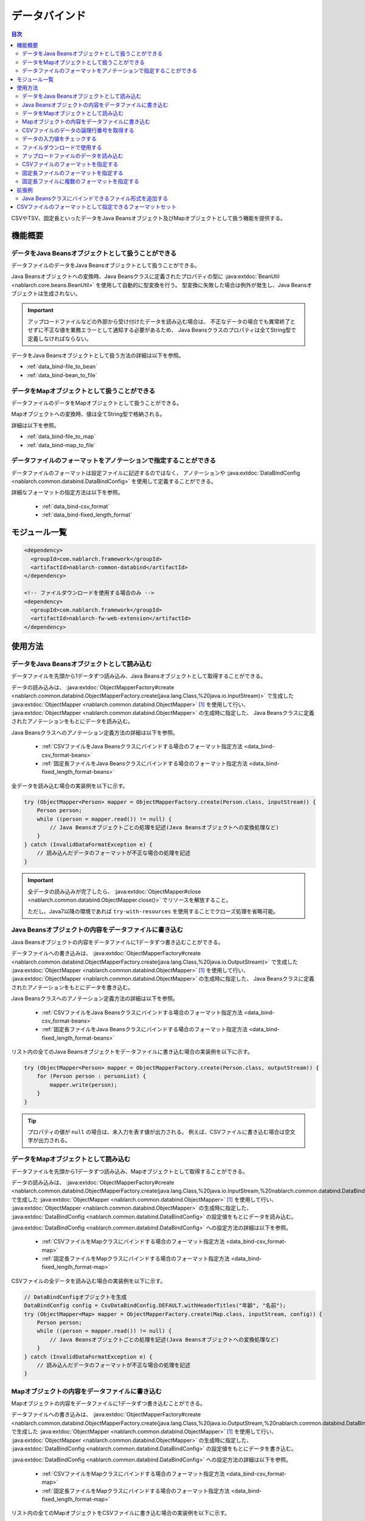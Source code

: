 .. _data_bind:

データバインド
==================================================

.. contents:: 目次
  :depth: 3
  :local:

CSVやTSV、固定長といったデータをJava Beansオブジェクト及びMapオブジェクトとして扱う機能を提供する。

機能概要
---------------------------------------------------------------------

データをJava Beansオブジェクトとして扱うことができる
~~~~~~~~~~~~~~~~~~~~~~~~~~~~~~~~~~~~~~~~~~~~~~~~~~~~~~~~~~~~~~~~~~~~~~~~~
データファイルのデータをJava Beansオブジェクトとして扱うことができる。

Java Beansオブジェクトへの変換時、Java Beansクラスに定義されたプロパティの型に
:java:extdoc:`BeanUtil <nablarch.core.beans.BeanUtil>` を使用して自動的に型変換を行う。
型変換に失敗した場合は例外が発生し、Java Beansオブジェクトは生成されない。

.. important::

  アップロードファイルなどの外部から受け付けたデータを読み込む場合は、
  不正なデータの場合でも異常終了とせずに不正な値を業務エラーとして通知する必要があるため、
  Java Beansクラスのプロパティは全てString型で定義しなければならない。

データをJava Beansオブジェクトとして扱う方法の詳細は以下を参照。

* :ref:`data_bind-file_to_bean`
* :ref:`data_bind-bean_to_file`

データをMapオブジェクトとして扱うことができる
~~~~~~~~~~~~~~~~~~~~~~~~~~~~~~~~~~~~~~~~~~~~~~~~~~~~~~~~~~~~~~~~~~~~~~~~~
データファイルのデータをMapオブジェクトとして扱うことができる。

Mapオブジェクトへの変換時、値は全てString型で格納される。

詳細は以下を参照。

* :ref:`data_bind-file_to_map`
* :ref:`data_bind-map_to_file`

データファイルのフォーマットをアノテーションで指定することができる
~~~~~~~~~~~~~~~~~~~~~~~~~~~~~~~~~~~~~~~~~~~~~~~~~~~~~~~~~~~~~~~~~~~~~
データファイルのフォーマットは設定ファイルに記述するのではなく、
アノテーションや :java:extdoc:`DataBindConfig <nablarch.common.databind.DataBindConfig>` を使用して定義することができる。

詳細なフォーマットの指定方法は以下を参照。

  * :ref:`data_bind-csv_format`
  * :ref:`data_bind-fixed_length_format`

モジュール一覧
---------------------------------------------------------------------

.. code-block:: xml

  <dependency>
    <groupId>com.nablarch.framework</groupId>
    <artifactId>nablarch-common-databind</artifactId>
  </dependency>

  <!-- ファイルダウンロードを使用する場合のみ -->
  <dependency>
    <groupId>com.nablarch.framework</groupId>
    <artifactId>nablarch-fw-web-extension</artifactId>
  </dependency>

使用方法
---------------------------------------------------------------------

.. _data_bind-file_to_bean:

データをJava Beansオブジェクトとして読み込む
~~~~~~~~~~~~~~~~~~~~~~~~~~~~~~~~~~~~~~~~~~~~~~~~~~~~~~~~~~~~~~~~~~~~~
データファイルを先頭から1データずつ読み込み、Java Beansオブジェクトとして取得することができる。

データの読み込みは、 :java:extdoc:`ObjectMapperFactory#create <nablarch.common.databind.ObjectMapperFactory.create(java.lang.Class,%20java.io.InputStream)>`
で生成した :java:extdoc:`ObjectMapper <nablarch.common.databind.ObjectMapper>` [#thread-unsafe]_ を使用して行い、
:java:extdoc:`ObjectMapper <nablarch.common.databind.ObjectMapper>` の生成時に指定した、
Java Beansクラスに定義されたアノテーションをもとにデータを読み込む。

Java Beansクラスへのアノテーション定義方法の詳細は以下を参照。

  * :ref:`CSVファイルをJava Beansクラスにバインドする場合のフォーマット指定方法 <data_bind-csv_format-beans>`
  * :ref:`固定長ファイルをJava Beansクラスにバインドする場合のフォーマット指定方法 <data_bind-fixed_length_format-beans>`

全データを読み込む場合の実装例を以下に示す。

.. code-block:: java

  try (ObjectMapper<Person> mapper = ObjectMapperFactory.create(Person.class, inputStream)) {
      Person person;
      while ((person = mapper.read()) != null) {
          // Java Beansオブジェクトごとの処理を記述(Java Beansオブジェクトへの変換処理など)
      }
  } catch (InvalidDataFormatException e) {
      // 読み込んだデータのフォーマットが不正な場合の処理を記述
  }

.. important::

  全データの読み込みが完了したら、 :java:extdoc:`ObjectMapper#close <nablarch.common.databind.ObjectMapper.close()>` でリソースを解放すること。

  ただし、Java7以降の環境であれば ``try-with-resources`` を使用することでクローズ処理を省略可能。

.. _data_bind-bean_to_file:

Java Beansオブジェクトの内容をデータファイルに書き込む
~~~~~~~~~~~~~~~~~~~~~~~~~~~~~~~~~~~~~~~~~~~~~~~~~~~~~~~~~~~~~~~~~~~~~
Java Beansオブジェクトの内容をデータファイルに1データずつ書き込むことができる。

データファイルへの書き込みは、 :java:extdoc:`ObjectMapperFactory#create <nablarch.common.databind.ObjectMapperFactory.create(java.lang.Class,%20java.io.OutputStream)>`
で生成した :java:extdoc:`ObjectMapper <nablarch.common.databind.ObjectMapper>`  [#thread-unsafe]_ を使用して行い、
:java:extdoc:`ObjectMapper <nablarch.common.databind.ObjectMapper>` の生成時に指定した、
Java Beansクラスに定義されたアノテーションをもとにデータを書き込む。

Java Beansクラスへのアノテーション定義方法の詳細は以下を参照。

  * :ref:`CSVファイルをJava Beansクラスにバインドする場合のフォーマット指定方法 <data_bind-csv_format-beans>`
  * :ref:`固定長ファイルをJava Beansクラスにバインドする場合のフォーマット指定方法 <data_bind-fixed_length_format-beans>`

リスト内の全てのJava Beansオブジェクトをデータファイルに書き込む場合の実装例を以下に示す。

.. code-block:: java

  try (ObjectMapper<Person> mapper = ObjectMapperFactory.create(Person.class, outputStream)) {
      for (Person person : personList) {
          mapper.write(person);
      }
  }

.. tip::

  プロパティの値が ``null`` の場合は、未入力を表す値が出力される。
  例えば、CSVファイルに書き込む場合は空文字が出力される。

.. _data_bind-file_to_map:

データをMapオブジェクトとして読み込む
~~~~~~~~~~~~~~~~~~~~~~~~~~~~~~~~~~~~~~~~~~~~~~~~~~~~~~~~~~~~~~~~~~~~~
データファイルを先頭から1データずつ読み込み、Mapオブジェクトとして取得することができる。

データの読み込みは、
:java:extdoc:`ObjectMapperFactory#create <nablarch.common.databind.ObjectMapperFactory.create(java.lang.Class,%20java.io.InputStream,%20nablarch.common.databind.DataBindConfig)>`
で生成した :java:extdoc:`ObjectMapper <nablarch.common.databind.ObjectMapper>` [#thread-unsafe]_ を使用して行い、
:java:extdoc:`ObjectMapper <nablarch.common.databind.ObjectMapper>` の生成時に指定した、
:java:extdoc:`DataBindConfig <nablarch.common.databind.DataBindConfig>` の設定値をもとにデータを読み込む。

:java:extdoc:`DataBindConfig <nablarch.common.databind.DataBindConfig>` への設定方法の詳細は以下を参照。

  * :ref:`CSVファイルをMapクラスにバインドする場合のフォーマット指定方法 <data_bind-csv_format-map>`
  * :ref:`固定長ファイルをMapクラスにバインドする場合のフォーマット指定方法 <data_bind-fixed_length_format-map>`

CSVファイルの全データを読み込む場合の実装例を以下に示す。

.. code-block:: java

  // DataBindConfigオブジェクトを生成
  DataBindConfig config = CsvDataBindConfig.DEFAULT.withHeaderTitles("年齢", "名前");
  try (ObjectMapper<Map> mapper = ObjectMapperFactory.create(Map.class, inputStream, config)) {
      Person person;
      while ((person = mapper.read()) != null) {
          // Java Beansオブジェクトごとの処理を記述(Java Beansオブジェクトへの変換処理など)
      }
  } catch (InvalidDataFormatException e) {
      // 読み込んだデータのフォーマットが不正な場合の処理を記述
  }

.. _data_bind-map_to_file:

Mapオブジェクトの内容をデータファイルに書き込む
~~~~~~~~~~~~~~~~~~~~~~~~~~~~~~~~~~~~~~~~~~~~~~~~~~~~~~~~~~~~~~~~~~~~~
Mapオブジェクトの内容をデータファイルに1データずつ書き込むことができる。

データファイルへの書き込みは、
:java:extdoc:`ObjectMapperFactory#create <nablarch.common.databind.ObjectMapperFactory.create(java.lang.Class,%20java.io.OutputStream,%20nablarch.common.databind.DataBindConfig)>`
で生成した :java:extdoc:`ObjectMapper <nablarch.common.databind.ObjectMapper>` [#thread-unsafe]_ を使用して行い、
:java:extdoc:`ObjectMapper <nablarch.common.databind.ObjectMapper>` の生成時に指定した、
:java:extdoc:`DataBindConfig <nablarch.common.databind.DataBindConfig>` の設定値をもとにデータを書き込む。

:java:extdoc:`DataBindConfig <nablarch.common.databind.DataBindConfig>` への設定方法の詳細は以下を参照。

  * :ref:`CSVファイルをMapクラスにバインドする場合のフォーマット指定方法 <data_bind-csv_format-map>`
  * :ref:`固定長ファイルをMapクラスにバインドする場合のフォーマット指定方法 <data_bind-fixed_length_format-map>`

リスト内の全てのMapオブジェクトをCSVファイルに書き込む場合の実装例を以下に示す。

.. code-block:: java

  // DataBindConfigオブジェクトを生成
  DataBindConfig config = CsvDataBindConfig.DEFAULT.withHeaderTitles("年齢", "名前");
  try (ObjectMapper<Map> mapper = ObjectMapperFactory.create(Map.class, outputStream, config)) {
      for (Map<String, Object> person : personList) {
          mapper.write(person);
      }
  }

.. tip::

  Mapオブジェクトのvalue値が ``null`` の場合は、未入力を表す値が出力される。
  例えば、CSVファイルに書き込む場合は空文字が出力される。

CSVファイルのデータの論理行番号を取得する
~~~~~~~~~~~~~~~~~~~~~~~~~~~~~~~~~~~~~~~~~~~~~~~~~~~~~~~~~~~~~~~~~~~~~
CSVファイルのデータをJava Beansオブジェクトとして取得する際、Java Beansクラスにプロパティを定義して
:java:extdoc:`LineNumber <nablarch.common.databind.LineNumber>` を使用することで、データの論理行番号も一緒に取得することができる。

例えば、入力値チェック時にバリデーションエラーが発生したデータの行番号をログに出力したい場合などに使用する。

実装例を以下に示す。

.. code-block:: java

  private Long lineNumber;

  @LineNumber
  public Long getLineNumber() {
      return lineNumber;
  }

.. tip::

  Mapオブジェクトとして取得する場合は、データの行番号を取得できない点に注意すること。


.. _data_bind-validation:

データの入力値をチェックする
~~~~~~~~~~~~~~~~~~~~~~~~~~~~~~~~~~~~~~~~~~~~~~~~~~~~~~~~~~~~~~~~~~~~~
データをJava Beansオブジェクトとして読み込むことができるため、
:ref:`bean_validation` による入力値チェックを行うことができる。

実装例を以下に示す。

.. code-block:: java

  try (ObjectMapper<Person> mapper = ObjectMapperFactory.create(Person.class, inputStream)) {
      Person person;
      while ((person = mapper.read()) != null) {
          // 入力値チェックを実行
          ValidatorUtil.validate(person);

          // 後続の処理は省略
      }
  } catch (InvalidDataFormatException e) {
      // データファイルのフォーマット不正時の処理を記述
  }

.. _data_bind-file_download:

ファイルダウンロードで使用する
~~~~~~~~~~~~~~~~~~~~~~~~~~~~~~~~~~~~~~~~~~~~~~~~~~
ウェブアプリケーションで、Java Beansオブジェクトの内容をデータファイルとしてダウンロードするための実装例を以下に示す。

ポイント
  * データをメモリ上に展開すると大量データのダウンロード時などにメモリを圧迫する恐れがあるため、一時ファイルに出力する。
  * データファイルへの書き込みについては、 :ref:`data_bind-bean_to_file` を参照。
  * :java:extdoc:`FileResponse <nablarch.common.web.download.FileResponse>` オブジェクト生成時にデータファイルを指定する。
  * リクエスト処理の終了時に自動的にファイルを削除する場合は、 `FileResponse` のコンストラクタの第二引数に ``true`` を指定する。
  * レスポンスに `Content-Type` 及び `Content-Disposition` を設定する。

.. code-block:: java

  public HttpResponse download(HttpRequest request, ExecutionContext context) {

      // 業務処理

      final Path path = Files.createTempFile(null, null);
      try (ObjectMapper<Person> mapper =
              ObjectMapperFactory.create(Person.class, Files.newOutputStream(path))) {
          for (Person person : persons) {
              mapper.write(BeanUtil.createAndCopy(PersonDto.class, person));
          }
      }

      // ファイルをボディに設定する。
      FileResponse response = new FileResponse(path.toFile(), true);

      // Content-Typeヘッダ、Content-Dispositionヘッダを設定する
      response.setContentType("text/csv; charset=Shift_JIS");
      response.setContentDisposition("person.csv");

      return response;
  }

.. _data_bind-upload_file:

アップロードファイルのデータを読み込む
~~~~~~~~~~~~~~~~~~~~~~~~~~~~~~~~~~~~~~~~~~~~~~~~~~~~~~~~~~~~~~~~~~~~~
ウェブアプリケーションで、画面からアップロードされたデータファイルをJava Beansオブジェクトとして読み込むための実装例を以下に示す。

ポイント
 * :java:extdoc:`PartInfo#getInputStream <nablarch.fw.web.upload.PartInfo.getInputStream()>` を使用して、アップロードファイルのストリームを取得する。
 * 不正なデータが入力されている可能性があるため、:ref:`bean_validation` を使用して入力チェックを行う。

.. code-block:: java

  List<PartInfo> partInfoList = request.getPart("uploadFile");
  if (partInfoList.isEmpty()) {
      // アップロードファイルが見つからない場合の処理を記述
  }

  PartInfo partInfo = partInfoList.get(0);
  try (ObjectMapper<Person> mapper = ObjectMapperFactory.create(Person.class, partInfo.getInputStream())) {
      Person person;
      while ((person = mapper.read()) != null) {
          // 入力値チェックを実行
          ValidatorUtil.validate(person);

          // 後続の処理は省略
      }
  } catch (InvalidDataFormatException e) {
      // データファイルのフォーマット不正時の処理を記述
  }

.. _data_bind-csv_format:

CSVファイルのフォーマットを指定する
~~~~~~~~~~~~~~~~~~~~~~~~~~~~~~~~~~~~~~~~~~~~~~~~~~~~~~~~~~~~~~~~~~~~~~~~~~~~~~
CSVファイルのフォーマット指定は、Java Beansクラスにバインドする場合とMapクラスにバインドする場合で2種類の指定方法がある。

.. _data_bind-csv_format-beans:

Java Beansクラスにバインドする場合
  以下のアノテーションを使用してフォーマットを指定する。

  * :java:extdoc:`Csv <nablarch.common.databind.csv.Csv>`
  * :java:extdoc:`CsvFormat <nablarch.common.databind.csv.CsvFormat>`

  CSVファイルのフォーマットは予め用意したフォーマットセットの中から選択することができる。
  フォーマットセットについては  :ref:`data_bind-csv_format_set` を参照。

  以下に実装例を示す。

  .. code-block:: java

    @Csv(type = Csv.CsvType.DEFAULT, properties = {"age", "name"}, headers = {"年齢", "氏名"})
    public class Person {
        private Integer age;
        private String name;

        // getter、setterは省略。
    }

  また、CSVファイルのフォーマットが、予め用意したフォーマットセットのいずれにも当てはまらない場合は、
  :java:extdoc:`CsvFormat <nablarch.common.databind.csv.CsvFormat>` を使用して個別にフォーマットを指定することができる。

  以下に実装例を示す。

  .. code-block:: java

    // type属性にCUSTOMを指定する。
    @Csv(type = Csv.CsvType.CUSTOM, properties = {"age", "name"})
    @CsvFormat(
            fieldSeparator = '\t',
            lineSeparator = "\r\n",
            quote = '\'',
            ignoreEmptyLine = false,
            requiredHeader = false,
            charset = "UTF-8",
            quoteMode = CsvDataBindConfig.QuoteMode.ALL)
    public class Person {
        private Integer age;
        private String name;

        // getter、setterは省略。
    }

  .. tip::

    Java Beansクラスにバインドする場合、フォーマット指定はアノテーションで行うため、
    :java:extdoc:`ObjectMapper <nablarch.common.databind.ObjectMapper>` の生成時に
    :java:extdoc:`DataBindConfig <nablarch.common.databind.DataBindConfig>` を使用したフォーマットの指定はできない。

.. _data_bind-csv_format-map:

Mapクラスにバインドする場合
  :java:extdoc:`ObjectMapper <nablarch.common.databind.ObjectMapper>` の生成時に
  :java:extdoc:`CsvDataBindConfig <nablarch.common.databind.csv.CsvDataBindConfig>` を使用して個別にフォーマットを指定する。

  また、フォーマットを指定する際は、Mapオブジェクトのキーとして使用するため、
  :java:extdoc:`CsvDataBindConfig#withHeaderTitles <nablarch.common.databind.csv.CsvDataBindConfig.withHeaderTitles(java.lang.String...)>`
  でCSVファイルのヘッダフィールド名を設定する必要がある。

  以下に実装例を示す。

  .. code-block:: java

    DataBindConfig config = CsvDataBindConfig.DEFAULT.withHeaderTitles("年齢", "名前");
    ObjectMapper<Map> mapper = ObjectMapperFactory.create(Map.class, outputStream, config);

.. _data_bind-fixed_length_format:

固定長ファイルのフォーマットを指定する
~~~~~~~~~~~~~~~~~~~~~~~~~~~~~~~~~~~~~~~~~~~~~~~~~~~~~~~~~~~~~~~~~~~~~~~~~~~~~~
固定長ファイルのフォーマット指定は、Java Beansクラスにバインドする場合とMapクラスにバインドする場合で2種類の指定方法がある。

.. _data_bind-fixed_length_format-beans:

Java Beansクラスにバインドする場合
  以下のアノテーションを使用してフォーマットを指定する。

  * :java:extdoc:`FixedLength <nablarch.common.databind.fixedlength.FixedLength>`
  * :java:extdoc:`Field <nablarch.common.databind.fixedlength.Field>`

  また、固定長ファイルの各フィールドに対し、パディングやトリム等の変換を行うコンバータを指定することができる。
  標準で指定できるコンバータについては、 :java:extdoc:`nablarch.common.databind.fixedlength.converter` パッケージ配下を参照。

  以下に実装例を示す。

  .. code-block:: java

    @FixedLength(length = 19, charset = "MS932", lineSeparator = "\r\n")
    public class Person {

        @Field(offset = 1, length = 3)
        @Lpad
        private Integer age;

        @Field(offset = 4, length = 16)
        @Rpad
        private String name;

        // getter、setterは省略
    }

  もし、以下の様に未使用領域が存在するフォーマットの場合、
  固定長ファイルへの書き込み時に ``FixedLength#fillChar`` に設定した文字で自動的にパディングされる。(デフォルトは半角スペース)

  .. code-block:: java

    @FixedLength(length = 24, charset = "MS932", lineSeparator = "\r\n", fillChar = '0')
    public class Person {

        @Field(offset = 1, length = 3)
        @Lpad
        private Integer age;

        @Field(offset = 9, length = 16)
        @Rpad
        private String name;

        // getter、setterは省略
    }

.. _data_bind-fixed_length_format-map:

Mapクラスにバインドする場合
  :java:extdoc:`ObjectMapper <nablarch.common.databind.ObjectMapper>` の生成時に
  :java:extdoc:`FixedLengthDataBindConfig <nablarch.common.databind.fixedlength.FixedLengthDataBindConfig>` を使用して個別にフォーマットを指定する。

  :java:extdoc:`FixedLengthDataBindConfig <nablarch.common.databind.fixedlength.FixedLengthDataBindConfig>` は、
  :java:extdoc:`FixedLengthDataBindConfigBuilder <nablarch.common.databind.fixedlength.FixedLengthDataBindConfigBuilder>` を使用して生成することができる。

  以下に実装例を示す。

  .. code-block:: java

    final DataBindConfig config = FixedLengthDataBindConfigBuilder
            .newBuilder()
            .length(19)
            .charset(Charset.forName("MS932"))
            .lineSeparator("\r\n")
            .singleLayout()
            .field("age", 1, 3, new Lpad.Converter('0'))
            .field("name", 4, 16, new Rpad.RpadConverter(' '))
            .build();

    final ObjectMapper<Map> mapper = ObjectMapperFactory.create(Map.class, outputStream, config);

.. _data_bind-fixed_length_format-multi_layout:

固定長ファイルに複数のフォーマットを指定する
~~~~~~~~~~~~~~~~~~~~~~~~~~~~~~~~~~~~~~~~~~~~~~~~~~~~~~~~~~~~~~~~~~~~~~~~~~~~~~
複数のフォーマットを持つ固定長ファイルのフォーマット指定についても、
Java Beansクラスにバインドする場合とMapクラスにバインドする場合で2種類の指定方法がある。

Java Beansクラスにバインドする場合
  フォーマットごとにJavaBeansクラスを定義して、それらのJava Beansクラスをプロパティとして持つ
  :java:extdoc:`MultiLayout <nablarch.common.databind.fixedlength.MultiLayout>` の継承クラスを作成することで、
  複数フォーマットの固定長ファイルに対応することができる。

  以下にフォーマット指定の実装例を示す。

  ポイント
    * フォーマットごとにJava Beansクラスを定義する。
    * 上記のフォーマットを定義したJava Beansクラスをプロパティとして持つ、
      :java:extdoc:`MultiLayout <nablarch.common.databind.fixedlength.MultiLayout>` の継承クラスを定義する。
    * :java:extdoc:`MultiLayout <nablarch.common.databind.fixedlength.MultiLayout>` の継承クラスに
      :java:extdoc:`FixedLength <nablarch.common.databind.fixedlength.FixedLength>` アノテーションを設定し、 ``multiLayout`` 属性に ``true`` を設定する。
    * :java:extdoc:`MultiLayout#getRecordIdentifier <nablarch.common.databind.fixedlength.MultiLayout.getRecordIdentifier()>` メソッドをオーバーライドして、
      対象のデータがどのフォーマットに紐づくかを識別する :java:extdoc:`RecordIdentifier <nablarch.common.databind.fixedlength.MultiLayoutConfig.RecordIdentifier>` の実装クラスを返却する。

  .. code-block:: java

    @FixedLength(length = 20, charset = "MS932", lineSeparator = "\r\n", multiLayout = true)
    public class Person extends MultiLayout {

        @Record
        private Header header;

        @Record
        private Data data;

        @Override
        public RecordIdentifier getRecordIdentifier() {
            return new RecordIdentifier() {
                @Override
                public RecordName identifyRecordName(byte[] record) {
                    return record[0] == 0x31 ? RecordType.HEADER : RecordType.DATA;
                }
            };
        }

        // getter、setterは省略
    }

    public class Header {

        @Field(offset = 1, length = 1)
        private Long id;

        @Rpad
        @Field(offset = 2, length = 19)
        private String field;

        // getter、setterは省略
    }

    public class Data {

        @Field(offset = 1, length = 1)
        private Long id;

        @Lpad
        @Field(offset = 2, length = 3)
        private Long age;

        @Rpad
        @Field(offset = 5, length = 16)
        private String name;

        // getter、setterは省略
    }

    enum RecordType implements MultiLayoutConfig.RecordName {
        HEADER {
            @Override
            public String getRecordName() {
                return "header";
            }
        },
        DATA {
            @Override
            public String getRecordName() {
                return "data";
            }
        }
    }

  次に、指定されたフォーマットをもとに固定長データの読み込み・書き込みを行う実装例を示す。

  .. code-block:: java

    // 読み込む場合の実装例
    try (ObjectMapper<Person> mapper = ObjectMapperFactory.create(Person.class, inputStream)) {
        final Person person = mapper.read();
        if (RecordType.HEADER == person.getRecordName()) {
            final Header header = person.getHeader();

            // 後続の処理は省略
        }
    }

    // 書き込む場合の実装例
    try (ObjectMapper<Person> mapper = ObjectMapperFactory.create(Person.class, outputStream)) {
        final Person person = new Person();
        person.setHeader(new Header("1", "test"));
        mapper.write(person);
    }


Mapクラスにバインドする場合
  :ref:`固定長ファイルをMapクラスにバインドする場合のフォーマット指定方法 <data_bind-fixed_length_format-map>`
  と同様の手順でフォーマットを指定することができる。

  以下にフォーマット指定の実装例を示す。

  ポイント
    * ``multiLayout`` メソッドを呼び出し、マルチレイアウト用のDataBindConfigを生成する。
    * ``recordIdentifier`` メソッドには、対象のデータがどのフォーマットに紐づくかを識別する
      :java:extdoc:`RecordIdentifier <nablarch.common.databind.fixedlength.MultiLayoutConfig.RecordIdentifier>` の実装クラスを指定する。

  .. code-block:: java

    final DataBindConfig config = FixedLengthDataBindConfigBuilder
            .newBuilder()
            .length(20)
            .charset(Charset.forName("MS932"))
            .lineSeparator("\r\n")
            .multiLayout()
            .record("header")
            .field("id", 1, 1, new DefaultConverter())
            .field("field", 2, 19, new Rpad.RpadConverter(' '))
            .record("data")
            .field("id", 1, 1, new DefaultConverter())
            .field("age", 2, 3, new Lpad.LpadConverter('0'))
            .field("name", 5, 16, new Rpad.RpadConverter(' '))
            .recordIdentifier(new RecordIdentifier() {
                @Override
                public RecordName identifyRecordName(byte[] record) {
                    return record[0] == 0x31 ? RecordType.HEADER : RecordType.DATA;
                }
            })
            .build();

  次に、指定されたフォーマットをもとに固定長データの読み込み・書き込みを行う実装例を示す。

  .. code-block:: java

    // 読み込む場合の実装例
    try (ObjectMapper<Map> mapper = ObjectMapperFactory.create(Map.class, inputStream, config)) {
        final Map<String, ?> map = mapper.read();
        if (RecordType.HEADER == map.get("recordName")) {
            final Map<String, ?> header = map.get("header");

            // 後続の処理は省略
        }
    }

    // 書き込む場合の実装例
    try (ObjectMapper<Map> mapper = ObjectMapperFactory.create(Map.class, outputStream, config)) {
        final Map<String, ?> header = new HashMap<>();
        header.put("id", "1");
        header.put("field", "test");

        final Map<String, ?> map = new HashMap<>();
        map.put("recordName", RecordType.HEADER);
        map.put("header", header);

        mapper.write(map);
    }

拡張例
---------------------------------------------------------------------

Java Beansクラスにバインドできるファイル形式を追加する
~~~~~~~~~~~~~~~~~~~~~~~~~~~~~~~~~~~~~~~~~~~~~~~~~~~~~~~~~~~~~~~~~~~~~
Java Beansクラスにバインドできるファイル形式を追加するには、以下の手順が必要となる。

1. 指定した形式のファイルとJava Beansクラスをバインドさせるため、 :java:extdoc:`ObjectMapper <nablarch.common.databind.ObjectMapper>` の実装クラスを作成する。
2. :java:extdoc:`ObjectMapperFactory <nablarch.common.databind.ObjectMapperFactory>` を継承したクラスを作成し、
   先ほど作成した :java:extdoc:`ObjectMapper <nablarch.common.databind.ObjectMapper>` の実装クラスを生成する処理を追加する。
3. :java:extdoc:`ObjectMapperFactory <nablarch.common.databind.ObjectMapperFactory>` の継承クラスをコンポーネント設定ファイルに設定する。
   以下にコンポーネント設定ファイルへの設定例を示す。


  ポイント
   * コンポーネント名は、 **objectMapperFactory** とすること。

  .. code-block:: xml

    <component name="objectMapperFactory" class="sample.SampleObjectMapperFactory" />

.. _data_bind-csv_format_set:

CSVファイルのフォーマットとして指定できるフォーマットセット
---------------------------------------------------------------------
デフォルトで提供しているCSVファイルのフォーマットセット及び設定値は以下のとおり。

================== ================= ================= ================= =================
\                  DEFAULT           RFC4180           EXCEL             TSV
================== ================= ================= ================= =================
列区切り           カンマ(,)         カンマ(,)         カンマ(,)         タブ(\\t)
行区切り           改行(\\r\\n)      改行(\\r\\n)      改行(\\r\\n)      改行(\\r\\n)
フィールド囲み文字 ダブルクォート(") ダブルクォート(") ダブルクォート(") ダブルクォート(")
空行を無視         true              false             false             false
ヘッダ行あり       true              false             false             false
文字コード         UTF-8             UTF-8             UTF-8             UTF-8
クォートモード     NORMAL            NORMAL            NORMAL            NORMAL
================== ================= ================= ================= =================

クォートモード
  クォートモードとは、CSVファイルへの書き込み時にどのフィールドをフィールド囲み文字で囲むかを示すモードである。
  クォートモードは以下のモードから選択することができる。

  ================ ================================================================
  クォートモード名 フィールド囲み文字で囲む対象のフィールド
  ================ ================================================================
  NORMAL           フィールド囲み文字、列区切り文字、改行のいずれかを含むフィールド
  ALL              全てのフィールド
  ================ ================================================================

  .. tip::

    CSVファイルの読み込み時は、クォートモードは使用せずに自動的にフィールド囲み文字の有無を判定して読み込みを行う。
    
    
.. [#thread-unsafe]

  :java:extdoc:`ObjectMapper <nablarch.common.databind.ObjectMapper>` の読み込み及び書き込みは、スレッドアンセーフであるため複数スレッドから同時に呼び出された場合の動作は保証しない。
  このため、 :java:extdoc:`ObjectMapper <nablarch.common.databind.ObjectMapper>` のインスタンスを複数スレッドで共有するような場合には、呼び出し元にて同期処理を行うこと。
  

